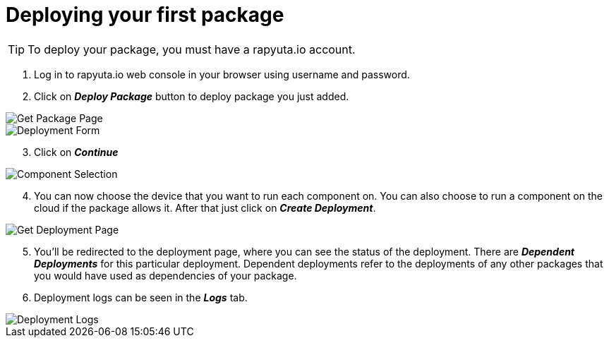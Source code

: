 = Deploying your first package



[TIP]
====
To deploy your package, you must have a rapyuta.io account.
====

. Log in to rapyuta.io web console in your browser using username and password.
. Click on *_Deploy Package_* button to deploy package you just added.

image::deploy_package/1_get_pkg_page.png["Get Package Page"]

image::deploy_package/2_deployment_form.png["Deployment Form"]

[start=3]
. Click on *_Continue_*

image::deploy_package/3_component_selection.png["Component Selection"]

[start=4]
. You can now choose the device that you want to run each component on. You can also choose to run a component on the cloud if the package allows it. After that just click on *_Create Deployment_*.

image::deploy_package/4_get_deployment_page.png["Get Deployment Page"]

[start=5]
. You’ll be redirected to the deployment page, where you can see the status of the deployment. There are *_Dependent Deployments_* for this particular deployment. Dependent deployments refer to the deployments of any other packages that you would have used as dependencies of your package.
. Deployment logs can be seen in the *_Logs_* tab. 

image::deploy_package/5_deployment_logs.png["Deployment Logs"]


